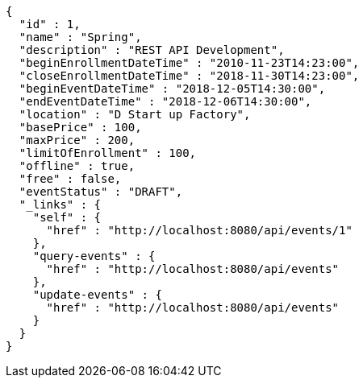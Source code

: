 [source,options="nowrap"]
----
{
  "id" : 1,
  "name" : "Spring",
  "description" : "REST API Development",
  "beginEnrollmentDateTime" : "2010-11-23T14:23:00",
  "closeEnrollmentDateTime" : "2018-11-30T14:23:00",
  "beginEventDateTime" : "2018-12-05T14:30:00",
  "endEventDateTime" : "2018-12-06T14:30:00",
  "location" : "D Start up Factory",
  "basePrice" : 100,
  "maxPrice" : 200,
  "limitOfEnrollment" : 100,
  "offline" : true,
  "free" : false,
  "eventStatus" : "DRAFT",
  "_links" : {
    "self" : {
      "href" : "http://localhost:8080/api/events/1"
    },
    "query-events" : {
      "href" : "http://localhost:8080/api/events"
    },
    "update-events" : {
      "href" : "http://localhost:8080/api/events"
    }
  }
}
----